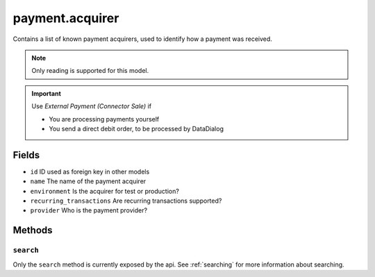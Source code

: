 .. _payment_acquirer:

=========================================
payment.acquirer
=========================================

Contains a list of known payment acquirers, used to identify how a payment was received.

.. note:: Only reading is supported for this model.

.. important:: Use `External Payment (Connector Sale)` if

    - You are processing payments yourself
    - You send a direct debit order, to be processed by DataDialog

Fields
------
- ``id`` ID used as foreign key in other models
- ``name`` The name of the payment acquirer
- ``environment`` Is the acquirer for test or production?
- ``recurring_transactions`` Are recurring transactions supported?
- ``provider`` Who is the payment provider?

Methods
-------

``search``
""""""""""

Only the ``search`` method is currently exposed by the api. See :ref:`searching` for more information about searching.
